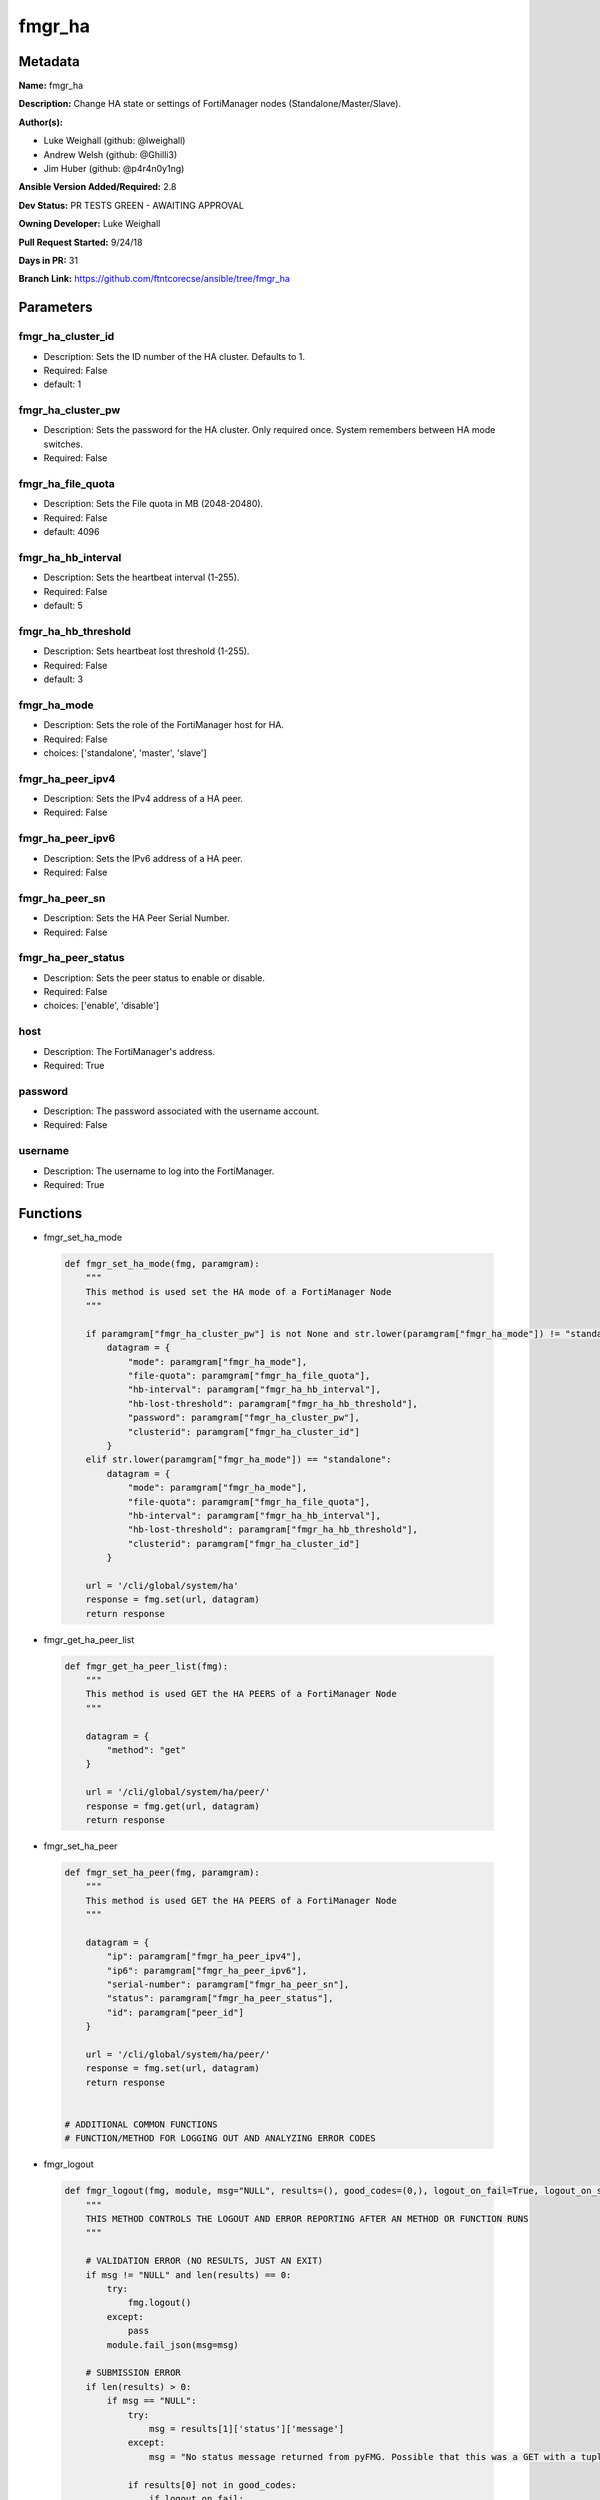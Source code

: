 =======
fmgr_ha
=======


Metadata
--------




**Name:** fmgr_ha

**Description:** Change HA state or settings of FortiManager nodes (Standalone/Master/Slave).

**Author(s):** 

- Luke Weighall (github: @lweighall)

- Andrew Welsh (github: @Ghilli3)

- Jim Huber (github: @p4r4n0y1ng)



**Ansible Version Added/Required:** 2.8

**Dev Status:** PR TESTS GREEN - AWAITING APPROVAL

**Owning Developer:** Luke Weighall

**Pull Request Started:** 9/24/18

**Days in PR:** 31

**Branch Link:** https://github.com/ftntcorecse/ansible/tree/fmgr_ha

Parameters
----------

fmgr_ha_cluster_id
++++++++++++++++++

- Description: Sets the ID number of the HA cluster. Defaults to 1.

  

- Required: False

- default: 1

fmgr_ha_cluster_pw
++++++++++++++++++

- Description: Sets the password for the HA cluster. Only required once. System remembers between HA mode switches.

  

- Required: False

fmgr_ha_file_quota
++++++++++++++++++

- Description: Sets the File quota in MB (2048-20480).

  

- Required: False

- default: 4096

fmgr_ha_hb_interval
+++++++++++++++++++

- Description: Sets the heartbeat interval (1-255).

  

- Required: False

- default: 5

fmgr_ha_hb_threshold
++++++++++++++++++++

- Description: Sets heartbeat lost threshold (1-255).

  

- Required: False

- default: 3

fmgr_ha_mode
++++++++++++

- Description: Sets the role of the FortiManager host for HA.

  

- Required: False

- choices: ['standalone', 'master', 'slave']

fmgr_ha_peer_ipv4
+++++++++++++++++

- Description: Sets the IPv4 address of a HA peer.

  

- Required: False

fmgr_ha_peer_ipv6
+++++++++++++++++

- Description: Sets the IPv6 address of a HA peer.

  

- Required: False

fmgr_ha_peer_sn
+++++++++++++++

- Description: Sets the HA Peer Serial Number.

  

- Required: False

fmgr_ha_peer_status
+++++++++++++++++++

- Description: Sets the peer status to enable or disable.

  

- Required: False

- choices: ['enable', 'disable']

host
++++

- Description: The FortiManager's address.

  

- Required: True

password
++++++++

- Description: The password associated with the username account.

  

- Required: False

username
++++++++

- Description: The username to log into the FortiManager.

  

- Required: True




Functions
---------




- fmgr_set_ha_mode

 .. code-block:: python

    def fmgr_set_ha_mode(fmg, paramgram):
        """
        This method is used set the HA mode of a FortiManager Node
        """
    
        if paramgram["fmgr_ha_cluster_pw"] is not None and str.lower(paramgram["fmgr_ha_mode"]) != "standalone":
            datagram = {
                "mode": paramgram["fmgr_ha_mode"],
                "file-quota": paramgram["fmgr_ha_file_quota"],
                "hb-interval": paramgram["fmgr_ha_hb_interval"],
                "hb-lost-threshold": paramgram["fmgr_ha_hb_threshold"],
                "password": paramgram["fmgr_ha_cluster_pw"],
                "clusterid": paramgram["fmgr_ha_cluster_id"]
            }
        elif str.lower(paramgram["fmgr_ha_mode"]) == "standalone":
            datagram = {
                "mode": paramgram["fmgr_ha_mode"],
                "file-quota": paramgram["fmgr_ha_file_quota"],
                "hb-interval": paramgram["fmgr_ha_hb_interval"],
                "hb-lost-threshold": paramgram["fmgr_ha_hb_threshold"],
                "clusterid": paramgram["fmgr_ha_cluster_id"]
            }
    
        url = '/cli/global/system/ha'
        response = fmg.set(url, datagram)
        return response
    
    

- fmgr_get_ha_peer_list

 .. code-block:: python

    def fmgr_get_ha_peer_list(fmg):
        """
        This method is used GET the HA PEERS of a FortiManager Node
        """
    
        datagram = {
            "method": "get"
        }
    
        url = '/cli/global/system/ha/peer/'
        response = fmg.get(url, datagram)
        return response
    
    

- fmgr_set_ha_peer

 .. code-block:: python

    def fmgr_set_ha_peer(fmg, paramgram):
        """
        This method is used GET the HA PEERS of a FortiManager Node
        """
    
        datagram = {
            "ip": paramgram["fmgr_ha_peer_ipv4"],
            "ip6": paramgram["fmgr_ha_peer_ipv6"],
            "serial-number": paramgram["fmgr_ha_peer_sn"],
            "status": paramgram["fmgr_ha_peer_status"],
            "id": paramgram["peer_id"]
        }
    
        url = '/cli/global/system/ha/peer/'
        response = fmg.set(url, datagram)
        return response
    
    
    # ADDITIONAL COMMON FUNCTIONS
    # FUNCTION/METHOD FOR LOGGING OUT AND ANALYZING ERROR CODES

- fmgr_logout

 .. code-block:: python

    def fmgr_logout(fmg, module, msg="NULL", results=(), good_codes=(0,), logout_on_fail=True, logout_on_success=False):
        """
        THIS METHOD CONTROLS THE LOGOUT AND ERROR REPORTING AFTER AN METHOD OR FUNCTION RUNS
        """
    
        # VALIDATION ERROR (NO RESULTS, JUST AN EXIT)
        if msg != "NULL" and len(results) == 0:
            try:
                fmg.logout()
            except:
                pass
            module.fail_json(msg=msg)
    
        # SUBMISSION ERROR
        if len(results) > 0:
            if msg == "NULL":
                try:
                    msg = results[1]['status']['message']
                except:
                    msg = "No status message returned from pyFMG. Possible that this was a GET with a tuple result."
    
                if results[0] not in good_codes:
                    if logout_on_fail:
                        fmg.logout()
                        module.fail_json(msg=msg, **results[1])
                    else:
                        return
                else:
                    if logout_on_success:
                        fmg.logout()
                        module.exit_json(msg=msg, **results[1])
                    else:
                        return
    
    

- main

 .. code-block:: python

    def main():
        argument_spec = dict(
            host=dict(required=True, type="str"),
            password=dict(fallback=(env_fallback, ["ANSIBLE_NET_PASSWORD"]), no_log=True),
            username=dict(fallback=(env_fallback, ["ANSIBLE_NET_USERNAME"]), no_log=True),
            fmgr_ha_mode=dict(required=False, type="str", choices=["standalone", "master", "slave"]),
            fmgr_ha_cluster_pw=dict(required=False, type="str", no_log=True),
            fmgr_ha_peer_status=dict(required=False, type="str", choices=["enable", "disable"]),
            fmgr_ha_peer_sn=dict(required=False, type="str"),
            fmgr_ha_peer_ipv4=dict(required=False, type="str"),
            fmgr_ha_peer_ipv6=dict(required=False, type="str"),
            fmgr_ha_hb_threshold=dict(required=False, type="int", default=3),
            fmgr_ha_hb_interval=dict(required=False, type="int", default=5),
            fmgr_ha_file_quota=dict(required=False, type="int", default=4096),
            fmgr_ha_cluster_id=dict(required=False, type="int", default=1)
        )
    
        module = AnsibleModule(argument_spec, supports_check_mode=True,)
    
        # VALIDATE PARAMS BEFORE ATTEMPTING TO CONNECT
        paramgram = {
            "fmgr_ha_mode": module.params["fmgr_ha_mode"],
            "fmgr_ha_cluster_pw": module.params["fmgr_ha_cluster_pw"],
            "fmgr_ha_peer_status": module.params["fmgr_ha_peer_status"],
            "fmgr_ha_peer_sn": module.params["fmgr_ha_peer_sn"],
            "fmgr_ha_peer_ipv4": module.params["fmgr_ha_peer_ipv4"],
            "fmgr_ha_peer_ipv6": module.params["fmgr_ha_peer_ipv6"],
            "fmgr_ha_hb_threshold": module.params["fmgr_ha_hb_threshold"],
            "fmgr_ha_hb_interval": module.params["fmgr_ha_hb_interval"],
            "fmgr_ha_file_quota": module.params["fmgr_ha_file_quota"],
            "fmgr_ha_cluster_id": module.params["fmgr_ha_cluster_id"],
        }
        # INIT FLAGS AND COUNTERS
        get_ha_peers = 0
        # validate required arguments are passed; not used in argument_spec to allow params to be called from provider
        # check if params are set
        if module.params["host"] is None or module.params["username"] is None:
            module.fail_json(msg="Host and username are required for connection")
        # CHECK IF LOGIN FAILED
        fmg = AnsibleFortiManager(module, module.params["host"], module.params["username"], module.params["password"],)
        response = fmg.login()
        if response[1]['status']['code'] != 0:
            module.fail_json(msg="Connection to FortiManager Failed")
        else:
            # START SESSION LOGIC
            # IF THE PEER SN DEFINED, BUT THE IPS ARE NOT, THEN QUIT
            if paramgram["fmgr_ha_peer_sn"] is not None:
                # CHANGE GET_HA_PEERS TO SHOW INTENT TO EDIT PEERS
                get_ha_peers = 1
                # DOUBLE CHECK THAT THE REST OF THE NEEDED PARAMETERS ARE THERE
                if paramgram["fmgr_ha_peer_ipv4"] is None and paramgram["fmgr_ha_peer_ipv6"] is None:
                    fmgr_logout(fmg, module, msg="HA Peer Serial Number is defined but the "
                                                 "IPv4 and IPv6 fields are empty."
                                                 " Fill in the IPv4 or v6 parameters in the playbook")
    
            # IF THE PEER IPS ARE DEFINED, BUT NOT THE SERIAL NUMBER, THEN QUIT
            if paramgram["fmgr_ha_peer_ipv4"] is not None or paramgram["fmgr_ha_peer_ipv6"] is not None:
                # CHANGE GET_HA_PEERS TO SHOW INTENT TO EDIT PEERS
                get_ha_peers = 1
                # DOUBLE CHECK THAT THE REST OF THE NEEDED PARAMETERS ARE THERE
                if paramgram["fmgr_ha_peer_sn"] is None:
                    fmgr_logout(fmg, module, msg="HA Peer IP Address is defined, but not the Peer Serial Number. "
                                                 "Fill in the SN parameter in the playbook.")
    
            # IF THE PEER STATUS IS SET, BUT THE SERIAL NUMBER OR IP FIELDS AREN'T THERE, THEN EXIT
            if paramgram["fmgr_ha_peer_status"] is not None:
                # CHANGE GET_HA_PEERS TO SHOW INTENT TO EDIT PEERS
                get_ha_peers = 1
                # DOUBLE CHECK THAT THE REST OF THE NEEDED PARAMETERS ARE THERE
                if paramgram["fmgr_ha_peer_ipv4"] is None and paramgram["fmgr_ha_peer_sn"] is None:
                    if paramgram["fmgr_ha_peer_sn"] is None and paramgram["fmgr_ha_peer_ipv6"] is None:
                        fmgr_logout(fmg, module, msg="HA Peer Status was defined, but nothing "
                                                     "to identify the peer was set. "
                                                     "Fill in one of"
                                                     " three parameters peer_ipv4 or v6 or serial_num")
    
            # IF HA MODE IS NOT NULL, SWITCH THAT
            if paramgram["fmgr_ha_mode"] is not None:
                if (str.lower(paramgram["fmgr_ha_mode"]) != "standalone" and paramgram["fmgr_ha_cluster_pw"] is not None)\
                        or str.lower(paramgram["fmgr_ha_mode"]) == "standalone":
                    results = fmgr_set_ha_mode(fmg, paramgram)
                    if results[0] != 0:
                        fmgr_logout(fmg, module, results=results, good_codes=[0],
                                    msg="Failed to edit HA configuration the HA Peer")
                elif str.lower(paramgram["fmgr_ha_mode"]) != "standalone" and \
                        paramgram["fmgr_ha_mode"] is not None and paramgram["fmgr_ha_cluster_pw"] is None:
                    fmgr_logout(fmg, module, msg="If setting HA Mode of MASTER or SLAVE, "
                                                 "you must specify a cluster password")
    
            # IF GET_HA_PEERS IS ENABLED, LETS PROCESS THE PEERS
    
            if get_ha_peers == 1:
                # GET THE CURRENT LIST OF PEERS FROM THE NODE
                peers = fmgr_get_ha_peer_list(fmg)
                # GET LENGTH OF RETURNED PEERS LIST AND ADD ONE FOR THE NEXT ID
                paramgram["next_peer_id"] = len(peers[1]) + 1
                # SET THE ACTUAL NUMBER OF PEERS
                num_of_peers = len(peers[1])
                # SET THE PEER ID FOR DISABLE METHOD
                paramgram["peer_id"] = len(peers) - 1
                # SET THE PEER LOOPCOUNT TO 1 TO START THE LOOP
                peer_loopcount = 1
    
                # LOOP THROUGH PEERS TO FIND THE SERIAL NUMBER MATCH TO GET THE RIGHT PEER ID
                # IDEA BEING WE DON'T WANT TO SUBMIT A BAD peer_id THAT DOESN'T JIVE WITH CURRENT DB ON FMG
                # SO LETS SEARCH FOR IT, AND IF WE FIND IT, WE WILL CHANGE THE PEER ID VARIABLES TO MATCH
                # IF NOT FOUND, LIFE GOES ON AND WE ASSUME THAT WE'RE ADDING A PEER
                # AT WHICH POINT THE next_peer_id VARIABLE WILL HAVE THE RIGHT PRIMARY KEY
    
                if paramgram["fmgr_ha_peer_sn"] is not None:
                    while peer_loopcount <= num_of_peers:
                        # GET THE SERIAL NUMBER FOR CURRENT PEER IN LOOP TO COMPARE TO SN IN PLAYBOOK
                        try:
                            sn_compare = peers[1][peer_loopcount - 1]["serial-number"]
                            # IF THE SN IN THE PEERS MATCHES THE PLAYBOOK SN, SET THE IDS
                            if sn_compare == paramgram["fmgr_ha_peer_sn"]:
                                paramgram["peer_id"] = peer_loopcount
                                paramgram["next_peer_id"] = paramgram["peer_id"]
                        except:
                            pass
                        # ADVANCE THE LOOP AND REPEAT UNTIL DONE
                        peer_loopcount += 1
    
                # IF THE PEER STATUS ISN'T IN THE PLAYBOOK, ASSUME ITS ENABLE
                if paramgram["fmgr_ha_peer_status"] is None:
                    paramgram["fmgr_ha_peer_status"] = "enable"
    
                # IF THE PEER STATUS IS ENABLE, USE THE next_peer_id IN THE API CALL FOR THE ID
                if paramgram["fmgr_ha_peer_status"] == "enable":
                    results = fmgr_set_ha_peer(fmg, paramgram)
                    if results[0] != 0:
                        fmgr_logout(fmg, module, results=results, good_codes=[0], msg="Failed to Enable the HA Peer")
    
                # IF THE PEER STATUS IS DISABLE, WE HAVE TO HANDLE THAT A BIT DIFFERENTLY
                # JUST USING TWO DIFFERENT peer_id 's HERE
                if paramgram["fmgr_ha_peer_status"] == "disable":
                    results = fmgr_set_ha_peer(fmg, paramgram)
                    if results[0] != 0:
                        fmgr_logout(fmg, module, results=results, good_codes=[0], msg="Failed to Disable the HA Peer")
    
            fmg.logout()
            return module.exit_json(**results[1])
    
    



Module Source Code
------------------

.. code-block:: python

    #!/usr/bin/python
    #
    # This file is part of Ansible
    #
    # Ansible is free software: you can redistribute it and/or modify
    # it under the terms of the GNU General Public License as published by
    # the Free Software Foundation, either version 3 of the License, or
    # (at your option) any later version.
    #
    # Ansible is distributed in the hope that it will be useful,
    # but WITHOUT ANY WARRANTY; without even the implied warranty of
    # MERCHANTABILITY or FITNESS FOR A PARTICULAR PURPOSE.  See the
    # GNU General Public License for more details.
    #
    # You should have received a copy of the GNU General Public License
    # along with Ansible.  If not, see <http://www.gnu.org/licenses/>.
    #
    
    from __future__ import absolute_import, division, print_function
    __metaclass__ = type
    
    ANSIBLE_METADATA = {
        "metadata_version": "1.1",
        "status": ["preview"],
        "supported_by": "community"
    }
    
    DOCUMENTATION = '''
    ---
    module: fmgr_ha
    version_added: "2.8"
    author:
        - Luke Weighall (@lweighall)
        - Andrew Welsh (@Ghilli3)
        - Jim Huber (@p4r4n0y1ng)
    short_description: Manages the High-Availability State of FortiManager Clusters and Nodes.
    description: Change HA state or settings of FortiManager nodes (Standalone/Master/Slave).
    
    options:
      host:
        description:
          - The FortiManager's address.
        required: true
      username:
        description:
          - The username to log into the FortiManager.
        required: true
      password:
        description:
          - The password associated with the username account.
        required: false
      fmgr_ha_mode:
        description:
          - Sets the role of the FortiManager host for HA.
        required: false
        choices: ["standalone", "master", "slave"]
      fmgr_ha_peer_ipv4:
        description:
          - Sets the IPv4 address of a HA peer.
        required: false
      fmgr_ha_peer_ipv6:
        description:
          - Sets the IPv6 address of a HA peer.
        required: false
      fmgr_ha_peer_sn:
        description:
          - Sets the HA Peer Serial Number.
        required: false
      fmgr_ha_peer_status:
        description:
          - Sets the peer status to enable or disable.
        required: false
        choices: ["enable", "disable"]
      fmgr_ha_cluster_pw:
        description:
          - Sets the password for the HA cluster. Only required once. System remembers between HA mode switches.
        required: false
      fmgr_ha_cluster_id:
        description:
          - Sets the ID number of the HA cluster. Defaults to 1.
        required: false
        default: 1
      fmgr_ha_hb_threshold:
        description:
          - Sets heartbeat lost threshold (1-255).
        required: false
        default: 3
      fmgr_ha_hb_interval:
        description:
          - Sets the heartbeat interval (1-255).
        required: false
        default: 5
      fmgr_ha_file_quota:
        description:
          - Sets the File quota in MB (2048-20480).
        required: false
        default: 4096
    '''
    
    
    EXAMPLES = '''
    - name: SET FORTIMANAGER HA NODE TO MASTER
      fmgr_ha:
        host: "{{inventory_hostname}}"
        username: "{{ username }}"
        password: "{{ password }}"
        fmgr_ha_mode: "master"
    
    - name: SET FORTIMANAGER HA NODE TO SLAVE
      fmgr_ha:
        host: "{{inventory_hostname}}"
        username: "{{ username }}"
        password: "{{ password }}"
        fmgr_ha_mode: "slave"
    
    - name: SET FORTIMANAGER HA NODE TO STANDALONE
      fmgr_ha:
        host: "{{inventory_hostname}}"
        username: "{{ username }}"
        password: "{{ password }}"
        fmgr_ha_mode: "standalone"
    
    - name: ADD FORTIMANAGER HA PEER
      fmgr_ha:
        host: "{{ inventory_hostname }}"
        username: "{{ username }}"
        password: "{{ password }}"
        fmgr_ha_peer_ipv4: "192.168.1.254"
        fmgr_ha_peer_sn: "FMG-VM1234567890"
        fmgr_ha_peer_status: "enable"
    
    - name: CREATE CLUSTER ON MASTER
      fmgr_ha:
        host: "{{ inventory_hostname }}"
        username: "{{ username }}"
        password: "{{ password }}"
        fmgr_ha_mode: "master"
        fmgr_ha_cluster_pw: "fortinet"
        fmgr_ha_cluster_id: "1"
        fmgr_ha_hb_threshold: "10"
        fmgr_ha_hb_interval: "15"
        fmgr_ha_file_quota: "2048"
    '''
    RETURN = """
    api_result:
      description: full API response, includes status code and message
      returned: always
      type: string
    """
    
    from ansible.module_utils.basic import AnsibleModule, env_fallback
    from ansible.module_utils.network.fortimanager.fortimanager import AnsibleFortiManager
    
    # Check for pyFMG lib
    try:
        from pyFMG.fortimgr import FortiManager
        HAS_PYFMGR = True
    except ImportError:
        HAS_PYFMGR = False
    
    
    def fmgr_set_ha_mode(fmg, paramgram):
        """
        This method is used set the HA mode of a FortiManager Node
        """
    
        if paramgram["fmgr_ha_cluster_pw"] is not None and str.lower(paramgram["fmgr_ha_mode"]) != "standalone":
            datagram = {
                "mode": paramgram["fmgr_ha_mode"],
                "file-quota": paramgram["fmgr_ha_file_quota"],
                "hb-interval": paramgram["fmgr_ha_hb_interval"],
                "hb-lost-threshold": paramgram["fmgr_ha_hb_threshold"],
                "password": paramgram["fmgr_ha_cluster_pw"],
                "clusterid": paramgram["fmgr_ha_cluster_id"]
            }
        elif str.lower(paramgram["fmgr_ha_mode"]) == "standalone":
            datagram = {
                "mode": paramgram["fmgr_ha_mode"],
                "file-quota": paramgram["fmgr_ha_file_quota"],
                "hb-interval": paramgram["fmgr_ha_hb_interval"],
                "hb-lost-threshold": paramgram["fmgr_ha_hb_threshold"],
                "clusterid": paramgram["fmgr_ha_cluster_id"]
            }
    
        url = '/cli/global/system/ha'
        response = fmg.set(url, datagram)
        return response
    
    
    def fmgr_get_ha_peer_list(fmg):
        """
        This method is used GET the HA PEERS of a FortiManager Node
        """
    
        datagram = {
            "method": "get"
        }
    
        url = '/cli/global/system/ha/peer/'
        response = fmg.get(url, datagram)
        return response
    
    
    def fmgr_set_ha_peer(fmg, paramgram):
        """
        This method is used GET the HA PEERS of a FortiManager Node
        """
    
        datagram = {
            "ip": paramgram["fmgr_ha_peer_ipv4"],
            "ip6": paramgram["fmgr_ha_peer_ipv6"],
            "serial-number": paramgram["fmgr_ha_peer_sn"],
            "status": paramgram["fmgr_ha_peer_status"],
            "id": paramgram["peer_id"]
        }
    
        url = '/cli/global/system/ha/peer/'
        response = fmg.set(url, datagram)
        return response
    
    
    # ADDITIONAL COMMON FUNCTIONS
    # FUNCTION/METHOD FOR LOGGING OUT AND ANALYZING ERROR CODES
    def fmgr_logout(fmg, module, msg="NULL", results=(), good_codes=(0,), logout_on_fail=True, logout_on_success=False):
        """
        THIS METHOD CONTROLS THE LOGOUT AND ERROR REPORTING AFTER AN METHOD OR FUNCTION RUNS
        """
    
        # VALIDATION ERROR (NO RESULTS, JUST AN EXIT)
        if msg != "NULL" and len(results) == 0:
            try:
                fmg.logout()
            except:
                pass
            module.fail_json(msg=msg)
    
        # SUBMISSION ERROR
        if len(results) > 0:
            if msg == "NULL":
                try:
                    msg = results[1]['status']['message']
                except:
                    msg = "No status message returned from pyFMG. Possible that this was a GET with a tuple result."
    
                if results[0] not in good_codes:
                    if logout_on_fail:
                        fmg.logout()
                        module.fail_json(msg=msg, **results[1])
                    else:
                        return
                else:
                    if logout_on_success:
                        fmg.logout()
                        module.exit_json(msg=msg, **results[1])
                    else:
                        return
    
    
    def main():
        argument_spec = dict(
            host=dict(required=True, type="str"),
            password=dict(fallback=(env_fallback, ["ANSIBLE_NET_PASSWORD"]), no_log=True),
            username=dict(fallback=(env_fallback, ["ANSIBLE_NET_USERNAME"]), no_log=True),
            fmgr_ha_mode=dict(required=False, type="str", choices=["standalone", "master", "slave"]),
            fmgr_ha_cluster_pw=dict(required=False, type="str", no_log=True),
            fmgr_ha_peer_status=dict(required=False, type="str", choices=["enable", "disable"]),
            fmgr_ha_peer_sn=dict(required=False, type="str"),
            fmgr_ha_peer_ipv4=dict(required=False, type="str"),
            fmgr_ha_peer_ipv6=dict(required=False, type="str"),
            fmgr_ha_hb_threshold=dict(required=False, type="int", default=3),
            fmgr_ha_hb_interval=dict(required=False, type="int", default=5),
            fmgr_ha_file_quota=dict(required=False, type="int", default=4096),
            fmgr_ha_cluster_id=dict(required=False, type="int", default=1)
        )
    
        module = AnsibleModule(argument_spec, supports_check_mode=True,)
    
        # VALIDATE PARAMS BEFORE ATTEMPTING TO CONNECT
        paramgram = {
            "fmgr_ha_mode": module.params["fmgr_ha_mode"],
            "fmgr_ha_cluster_pw": module.params["fmgr_ha_cluster_pw"],
            "fmgr_ha_peer_status": module.params["fmgr_ha_peer_status"],
            "fmgr_ha_peer_sn": module.params["fmgr_ha_peer_sn"],
            "fmgr_ha_peer_ipv4": module.params["fmgr_ha_peer_ipv4"],
            "fmgr_ha_peer_ipv6": module.params["fmgr_ha_peer_ipv6"],
            "fmgr_ha_hb_threshold": module.params["fmgr_ha_hb_threshold"],
            "fmgr_ha_hb_interval": module.params["fmgr_ha_hb_interval"],
            "fmgr_ha_file_quota": module.params["fmgr_ha_file_quota"],
            "fmgr_ha_cluster_id": module.params["fmgr_ha_cluster_id"],
        }
        # INIT FLAGS AND COUNTERS
        get_ha_peers = 0
        # validate required arguments are passed; not used in argument_spec to allow params to be called from provider
        # check if params are set
        if module.params["host"] is None or module.params["username"] is None:
            module.fail_json(msg="Host and username are required for connection")
        # CHECK IF LOGIN FAILED
        fmg = AnsibleFortiManager(module, module.params["host"], module.params["username"], module.params["password"],)
        response = fmg.login()
        if response[1]['status']['code'] != 0:
            module.fail_json(msg="Connection to FortiManager Failed")
        else:
            # START SESSION LOGIC
            # IF THE PEER SN DEFINED, BUT THE IPS ARE NOT, THEN QUIT
            if paramgram["fmgr_ha_peer_sn"] is not None:
                # CHANGE GET_HA_PEERS TO SHOW INTENT TO EDIT PEERS
                get_ha_peers = 1
                # DOUBLE CHECK THAT THE REST OF THE NEEDED PARAMETERS ARE THERE
                if paramgram["fmgr_ha_peer_ipv4"] is None and paramgram["fmgr_ha_peer_ipv6"] is None:
                    fmgr_logout(fmg, module, msg="HA Peer Serial Number is defined but the "
                                                 "IPv4 and IPv6 fields are empty."
                                                 " Fill in the IPv4 or v6 parameters in the playbook")
    
            # IF THE PEER IPS ARE DEFINED, BUT NOT THE SERIAL NUMBER, THEN QUIT
            if paramgram["fmgr_ha_peer_ipv4"] is not None or paramgram["fmgr_ha_peer_ipv6"] is not None:
                # CHANGE GET_HA_PEERS TO SHOW INTENT TO EDIT PEERS
                get_ha_peers = 1
                # DOUBLE CHECK THAT THE REST OF THE NEEDED PARAMETERS ARE THERE
                if paramgram["fmgr_ha_peer_sn"] is None:
                    fmgr_logout(fmg, module, msg="HA Peer IP Address is defined, but not the Peer Serial Number. "
                                                 "Fill in the SN parameter in the playbook.")
    
            # IF THE PEER STATUS IS SET, BUT THE SERIAL NUMBER OR IP FIELDS AREN'T THERE, THEN EXIT
            if paramgram["fmgr_ha_peer_status"] is not None:
                # CHANGE GET_HA_PEERS TO SHOW INTENT TO EDIT PEERS
                get_ha_peers = 1
                # DOUBLE CHECK THAT THE REST OF THE NEEDED PARAMETERS ARE THERE
                if paramgram["fmgr_ha_peer_ipv4"] is None and paramgram["fmgr_ha_peer_sn"] is None:
                    if paramgram["fmgr_ha_peer_sn"] is None and paramgram["fmgr_ha_peer_ipv6"] is None:
                        fmgr_logout(fmg, module, msg="HA Peer Status was defined, but nothing "
                                                     "to identify the peer was set. "
                                                     "Fill in one of"
                                                     " three parameters peer_ipv4 or v6 or serial_num")
    
            # IF HA MODE IS NOT NULL, SWITCH THAT
            if paramgram["fmgr_ha_mode"] is not None:
                if (str.lower(paramgram["fmgr_ha_mode"]) != "standalone" and paramgram["fmgr_ha_cluster_pw"] is not None)\
                        or str.lower(paramgram["fmgr_ha_mode"]) == "standalone":
                    results = fmgr_set_ha_mode(fmg, paramgram)
                    if results[0] != 0:
                        fmgr_logout(fmg, module, results=results, good_codes=[0],
                                    msg="Failed to edit HA configuration the HA Peer")
                elif str.lower(paramgram["fmgr_ha_mode"]) != "standalone" and \
                        paramgram["fmgr_ha_mode"] is not None and paramgram["fmgr_ha_cluster_pw"] is None:
                    fmgr_logout(fmg, module, msg="If setting HA Mode of MASTER or SLAVE, "
                                                 "you must specify a cluster password")
    
            # IF GET_HA_PEERS IS ENABLED, LETS PROCESS THE PEERS
    
            if get_ha_peers == 1:
                # GET THE CURRENT LIST OF PEERS FROM THE NODE
                peers = fmgr_get_ha_peer_list(fmg)
                # GET LENGTH OF RETURNED PEERS LIST AND ADD ONE FOR THE NEXT ID
                paramgram["next_peer_id"] = len(peers[1]) + 1
                # SET THE ACTUAL NUMBER OF PEERS
                num_of_peers = len(peers[1])
                # SET THE PEER ID FOR DISABLE METHOD
                paramgram["peer_id"] = len(peers) - 1
                # SET THE PEER LOOPCOUNT TO 1 TO START THE LOOP
                peer_loopcount = 1
    
                # LOOP THROUGH PEERS TO FIND THE SERIAL NUMBER MATCH TO GET THE RIGHT PEER ID
                # IDEA BEING WE DON'T WANT TO SUBMIT A BAD peer_id THAT DOESN'T JIVE WITH CURRENT DB ON FMG
                # SO LETS SEARCH FOR IT, AND IF WE FIND IT, WE WILL CHANGE THE PEER ID VARIABLES TO MATCH
                # IF NOT FOUND, LIFE GOES ON AND WE ASSUME THAT WE'RE ADDING A PEER
                # AT WHICH POINT THE next_peer_id VARIABLE WILL HAVE THE RIGHT PRIMARY KEY
    
                if paramgram["fmgr_ha_peer_sn"] is not None:
                    while peer_loopcount <= num_of_peers:
                        # GET THE SERIAL NUMBER FOR CURRENT PEER IN LOOP TO COMPARE TO SN IN PLAYBOOK
                        try:
                            sn_compare = peers[1][peer_loopcount - 1]["serial-number"]
                            # IF THE SN IN THE PEERS MATCHES THE PLAYBOOK SN, SET THE IDS
                            if sn_compare == paramgram["fmgr_ha_peer_sn"]:
                                paramgram["peer_id"] = peer_loopcount
                                paramgram["next_peer_id"] = paramgram["peer_id"]
                        except:
                            pass
                        # ADVANCE THE LOOP AND REPEAT UNTIL DONE
                        peer_loopcount += 1
    
                # IF THE PEER STATUS ISN'T IN THE PLAYBOOK, ASSUME ITS ENABLE
                if paramgram["fmgr_ha_peer_status"] is None:
                    paramgram["fmgr_ha_peer_status"] = "enable"
    
                # IF THE PEER STATUS IS ENABLE, USE THE next_peer_id IN THE API CALL FOR THE ID
                if paramgram["fmgr_ha_peer_status"] == "enable":
                    results = fmgr_set_ha_peer(fmg, paramgram)
                    if results[0] != 0:
                        fmgr_logout(fmg, module, results=results, good_codes=[0], msg="Failed to Enable the HA Peer")
    
                # IF THE PEER STATUS IS DISABLE, WE HAVE TO HANDLE THAT A BIT DIFFERENTLY
                # JUST USING TWO DIFFERENT peer_id 's HERE
                if paramgram["fmgr_ha_peer_status"] == "disable":
                    results = fmgr_set_ha_peer(fmg, paramgram)
                    if results[0] != 0:
                        fmgr_logout(fmg, module, results=results, good_codes=[0], msg="Failed to Disable the HA Peer")
    
            fmg.logout()
            return module.exit_json(**results[1])
    
    
    if __name__ == "__main__":
        main()


